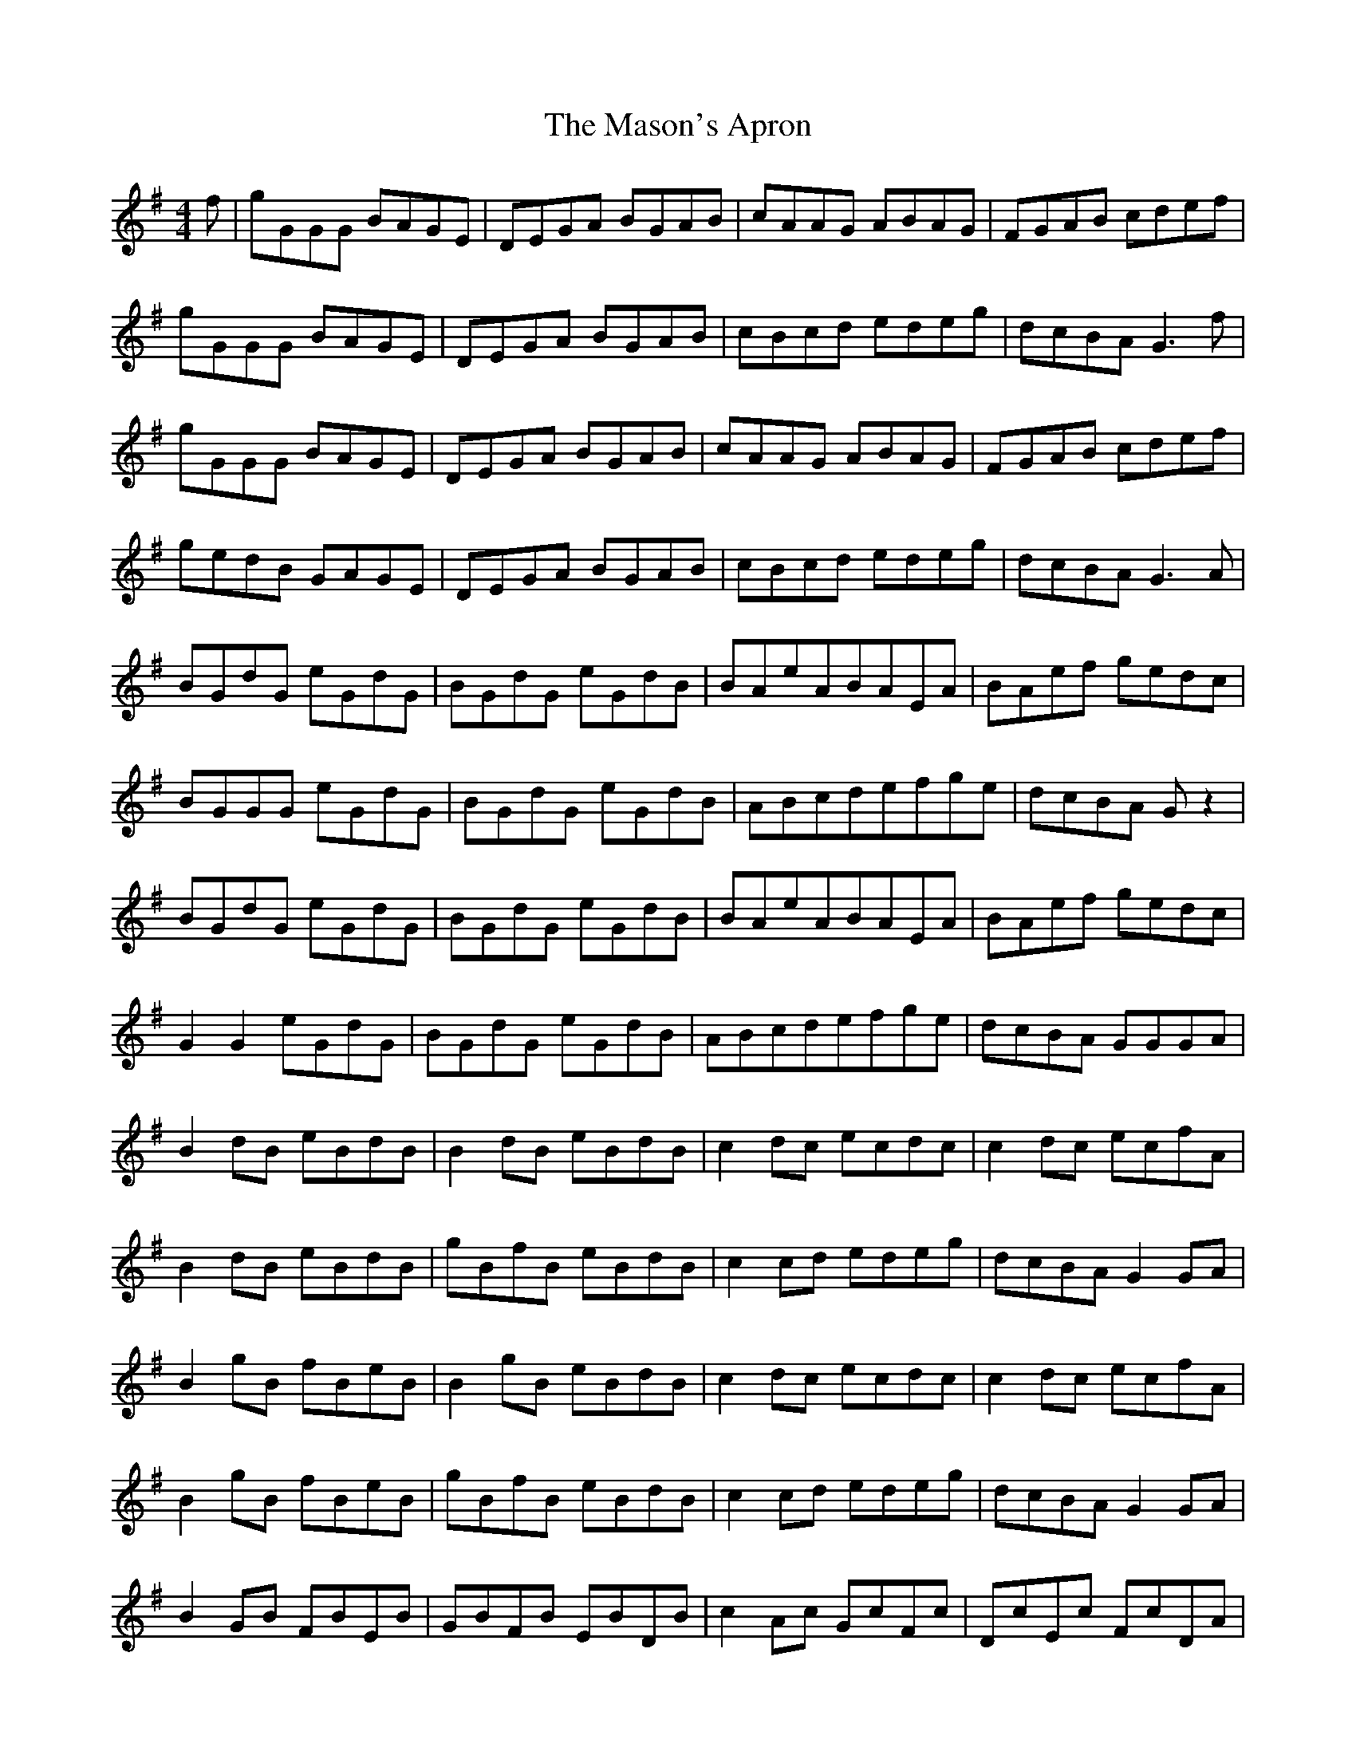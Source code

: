 X: 25798
T: Mason's Apron, The
R: reel
M: 4/4
K: Gmajor
f|gGGG BAGE|DEGA BGAB|cAAG ABAG|FGAB cdef|
gGGG BAGE|DEGA BGAB|cBcd edeg|dcBA G3f|
gGGG BAGE|DEGA BGAB|cAAG ABAG|FGAB cdef|
gedB GAGE|DEGA BGAB|cBcd edeg|dcBA G3A|
BGdG eGdG|BGdG eGdB|BAeABAEA|BAef gedc|
BGGG eGdG|BGdG eGdB|ABcdefge|dcBA G z2|
BGdG eGdG|BGdG eGdB|BAeABAEA|BAef gedc|
G2G2 eGdG|BGdG eGdB|ABcdefge|dcBA GGGA|
B2 dB eBdB|B2 dB eBdB|c2 dc ecdc|c2 dc ecfA|
B2 dB eBdB|gBfB eBdB|c2 cd edeg|dcBA G2 GA|
B2 gB fBeB|B2 gB eBdB|c2 dc ecdc|c2 dc ecfA|
B2 gB fBeB|gBfB eBdB|c2 cd edeg|dcBA G2 GA|
B2 GB FBEB|GBFB EBDB|c2 Ac GcFc|DcEc FcDA|
B2 GF GBEG|BEGB DGBc-|c2 cd edeg|dcBA GGBd|
gd d2 edef|g2 fg edeg|aeee fefg|a2 ga edBd|
gd d2 edef|g2 fg edef|gfge dBGB|AGAB GGBd|
gd d2 edef|g2 fg edeg|aeee fefg|a2 ga edBd|
gd d2 edef|g2 fg e2-ef|g2 ge d2 GB|AGAB G2 GA|
B2 GB dGBd|GBdG BdGB|c2 Gc eGce|GceG ceGA|
B2 GB dGBd|g2 fgegdB|cBcd edeg|dcBA G2 GA|
BdGB dGBd|GBdG BdGB|c2 Gc eGce|GceG ceGA|
B2 GB dGBd|FBdF BdFB|cBcd edeg|dcBA G2 ^g2|
aAAA cBAF|EFAB cABc|dBBB dcBA|GABc zefg|
agaf edcB|AGAB cAEA|dcde fefa|edcB A2 z2|
aAAA cBAF|EFAB cABc|dBBB dcBA|GABc defg|
aAAA cBAF|EFAB cBAc|Bcde fefa|ecdB A2 z2||

